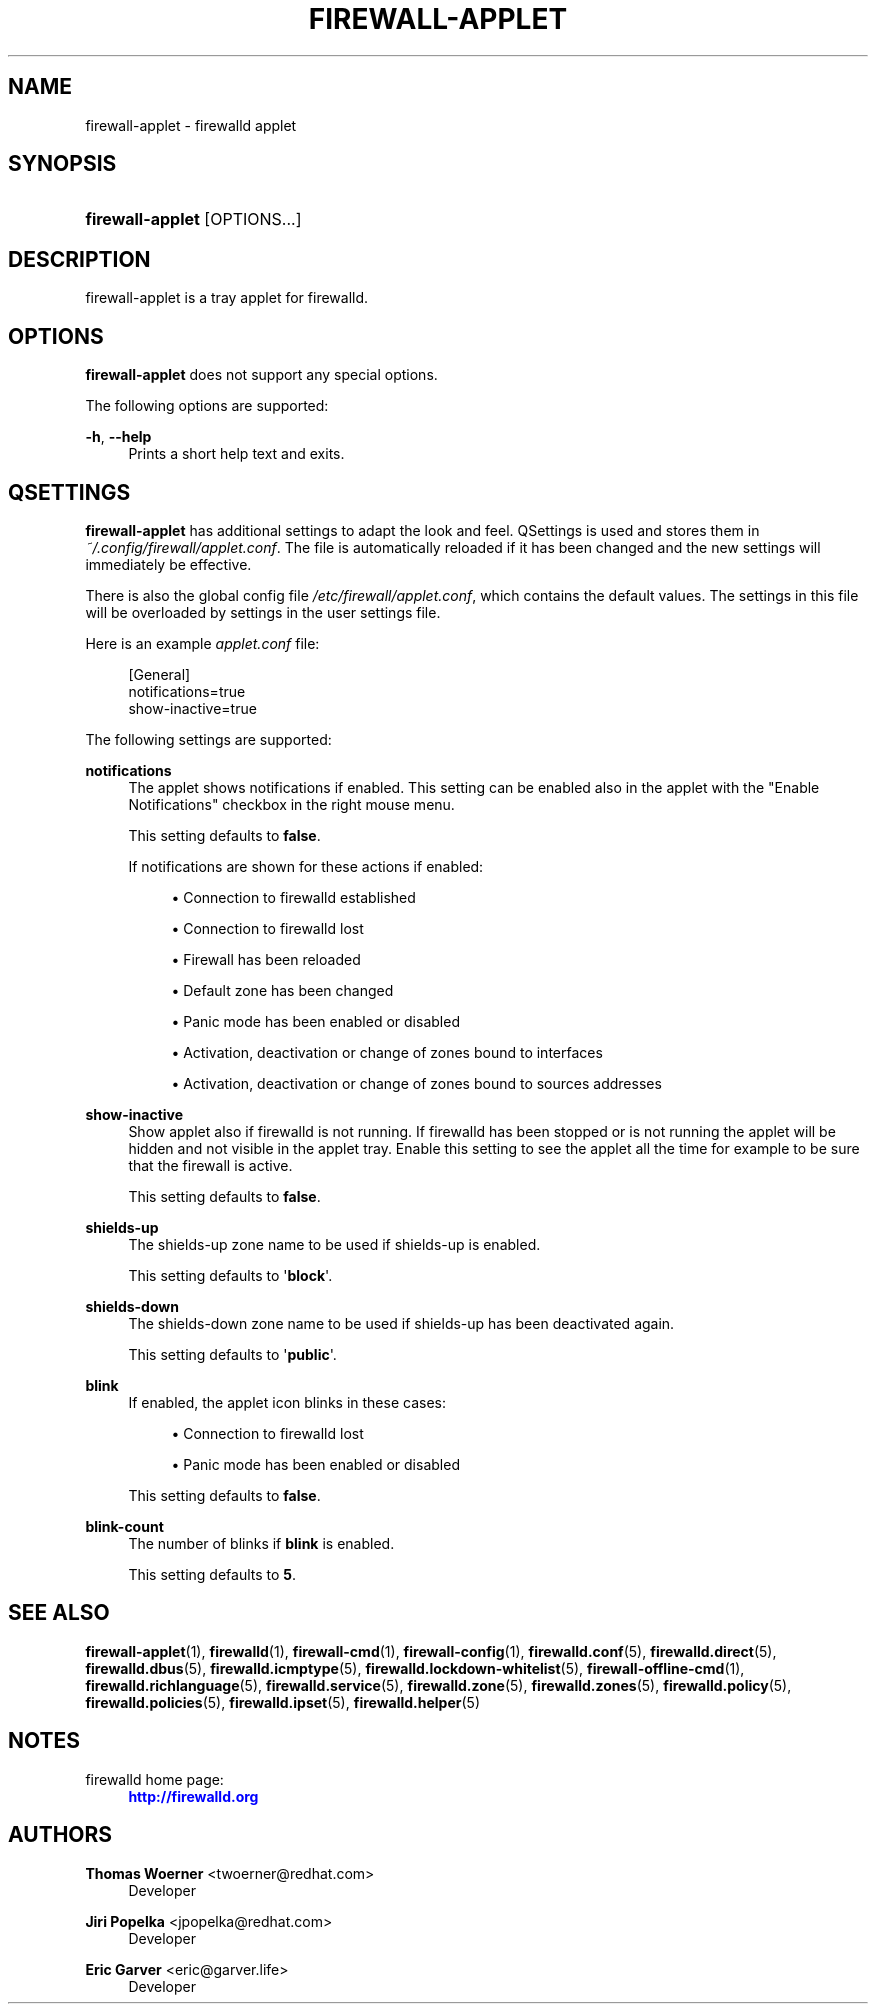 '\" t
.\"     Title: firewall-applet
.\"    Author: Thomas Woerner <twoerner@redhat.com>
.\" Generator: DocBook XSL Stylesheets v1.79.1 <http://docbook.sf.net/>
.\"      Date: 
.\"    Manual: firewall-applet
.\"    Source: firewalld 2.1.0
.\"  Language: English
.\"
.TH "FIREWALL\-APPLET" "1" "" "firewalld 2.1.0" "firewall-applet"
.\" -----------------------------------------------------------------
.\" * Define some portability stuff
.\" -----------------------------------------------------------------
.\" ~~~~~~~~~~~~~~~~~~~~~~~~~~~~~~~~~~~~~~~~~~~~~~~~~~~~~~~~~~~~~~~~~
.\" http://bugs.debian.org/507673
.\" http://lists.gnu.org/archive/html/groff/2009-02/msg00013.html
.\" ~~~~~~~~~~~~~~~~~~~~~~~~~~~~~~~~~~~~~~~~~~~~~~~~~~~~~~~~~~~~~~~~~
.ie \n(.g .ds Aq \(aq
.el       .ds Aq '
.\" -----------------------------------------------------------------
.\" * set default formatting
.\" -----------------------------------------------------------------
.\" disable hyphenation
.nh
.\" disable justification (adjust text to left margin only)
.ad l
.\" -----------------------------------------------------------------
.\" * MAIN CONTENT STARTS HERE *
.\" -----------------------------------------------------------------
.SH "NAME"
firewall-applet \- firewalld applet
.SH "SYNOPSIS"
.HP \w'\fBfirewall\-applet\fR\ 'u
\fBfirewall\-applet\fR [OPTIONS...]
.SH "DESCRIPTION"
.PP
firewall\-applet is a tray applet for firewalld\&.
.SH "OPTIONS"
.PP
\fBfirewall\-applet\fR
does not support any special options\&.
.PP
The following options are supported:
.PP
\fB\-h\fR, \fB\-\-help\fR
.RS 4
Prints a short help text and exits\&.
.RE
.SH "QSETTINGS"
.PP
\fBfirewall\-applet\fR
has additional settings to adapt the look and feel\&. QSettings is used and stores them in
\fI~/\&.config/firewall/applet\&.conf\fR\&. The file is automatically reloaded if it has been changed and the new settings will immediately be effective\&.
.PP
There is also the global config file
\fI/etc/firewall/applet\&.conf\fR, which contains the default values\&. The settings in this file will be overloaded by settings in the user settings file\&.
.PP
Here is an example
\fIapplet\&.conf\fR
file:
.sp
.if n \{\
.RS 4
.\}
.nf
[General]
notifications=true
show\-inactive=true
      
.fi
.if n \{\
.RE
.\}
.PP
The following settings are supported:
.PP
\fBnotifications\fR
.RS 4
The applet shows notifications if enabled\&. This setting can be enabled also in the applet with the "Enable Notifications" checkbox in the right mouse menu\&.
.sp
This setting defaults to
\fBfalse\fR\&.
.sp
If notifications are shown for these actions if enabled:
.sp
.RS 4
.ie n \{\
\h'-04'\(bu\h'+03'\c
.\}
.el \{\
.sp -1
.IP \(bu 2.3
.\}
Connection to firewalld established
.RE
.sp
.RS 4
.ie n \{\
\h'-04'\(bu\h'+03'\c
.\}
.el \{\
.sp -1
.IP \(bu 2.3
.\}
Connection to firewalld lost
.RE
.sp
.RS 4
.ie n \{\
\h'-04'\(bu\h'+03'\c
.\}
.el \{\
.sp -1
.IP \(bu 2.3
.\}
Firewall has been reloaded
.RE
.sp
.RS 4
.ie n \{\
\h'-04'\(bu\h'+03'\c
.\}
.el \{\
.sp -1
.IP \(bu 2.3
.\}
Default zone has been changed
.RE
.sp
.RS 4
.ie n \{\
\h'-04'\(bu\h'+03'\c
.\}
.el \{\
.sp -1
.IP \(bu 2.3
.\}
Panic mode has been enabled or disabled
.RE
.sp
.RS 4
.ie n \{\
\h'-04'\(bu\h'+03'\c
.\}
.el \{\
.sp -1
.IP \(bu 2.3
.\}
Activation, deactivation or change of zones bound to interfaces
.RE
.sp
.RS 4
.ie n \{\
\h'-04'\(bu\h'+03'\c
.\}
.el \{\
.sp -1
.IP \(bu 2.3
.\}
Activation, deactivation or change of zones bound to sources addresses
.RE
.sp
.RE
.PP
\fBshow\-inactive\fR
.RS 4
Show applet also if firewalld is not running\&. If firewalld has been stopped or is not running the applet will be hidden and not visible in the applet tray\&. Enable this setting to see the applet all the time for example to be sure that the firewall is active\&.
.sp
This setting defaults to
\fBfalse\fR\&.
.RE
.PP
\fBshields\-up\fR
.RS 4
The shields\-up zone name to be used if shields\-up is enabled\&.
.sp
This setting defaults to \*(Aq\fBblock\fR\*(Aq\&.
.RE
.PP
\fBshields\-down\fR
.RS 4
The shields\-down zone name to be used if shields\-up has been deactivated again\&.
.sp
This setting defaults to \*(Aq\fBpublic\fR\*(Aq\&.
.RE
.PP
\fBblink\fR
.RS 4
If enabled, the applet icon blinks in these cases:
.sp
.RS 4
.ie n \{\
\h'-04'\(bu\h'+03'\c
.\}
.el \{\
.sp -1
.IP \(bu 2.3
.\}
Connection to firewalld lost
.RE
.sp
.RS 4
.ie n \{\
\h'-04'\(bu\h'+03'\c
.\}
.el \{\
.sp -1
.IP \(bu 2.3
.\}
Panic mode has been enabled or disabled
.RE
.sp
This setting defaults to
\fBfalse\fR\&.
.RE
.PP
\fBblink\-count\fR
.RS 4
The number of blinks if
\fBblink\fR
is enabled\&.
.sp
This setting defaults to
\fB5\fR\&.
.RE
.SH "SEE ALSO"
\fBfirewall-applet\fR(1), \fBfirewalld\fR(1), \fBfirewall-cmd\fR(1), \fBfirewall-config\fR(1), \fBfirewalld.conf\fR(5), \fBfirewalld.direct\fR(5), \fBfirewalld.dbus\fR(5), \fBfirewalld.icmptype\fR(5), \fBfirewalld.lockdown-whitelist\fR(5), \fBfirewall-offline-cmd\fR(1), \fBfirewalld.richlanguage\fR(5), \fBfirewalld.service\fR(5), \fBfirewalld.zone\fR(5), \fBfirewalld.zones\fR(5), \fBfirewalld.policy\fR(5), \fBfirewalld.policies\fR(5), \fBfirewalld.ipset\fR(5), \fBfirewalld.helper\fR(5)
.SH "NOTES"
.PP
firewalld home page:
.RS 4
\m[blue]\fB\%http://firewalld.org\fR\m[]
.RE
.SH "AUTHORS"
.PP
\fBThomas Woerner\fR <\&twoerner@redhat\&.com\&>
.RS 4
Developer
.RE
.PP
\fBJiri Popelka\fR <\&jpopelka@redhat\&.com\&>
.RS 4
Developer
.RE
.PP
\fBEric Garver\fR <\&eric@garver\&.life\&>
.RS 4
Developer
.RE
